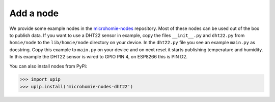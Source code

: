 
Add a node
~~~~~~~~~~~

We provide some example nodes in the `microhomie-nodes <https://github.com/microhomie/microhomie-nodes>`_ repository. Most of these nodes can be used out of the box to publish data. If you want to use a DHT22 sensor in example, copy the files ``__init__.py`` and ``dht22.py`` from ``homie/node`` to the ``lib/homie/node`` directory on your device. In the ``dht22.py`` file you see an example ``main.py`` as docstring. Copy this example to ``main.py`` on your device and on next reset it starts publishing temperature and humidity. In this example the DHT22 sensor is wired to GPIO PIN 4, on ESP8266 this is PIN D2.

You can also install nodes from PyPi:

>>> import upip
>>> upip.install('microhomie-nodes-dht22')